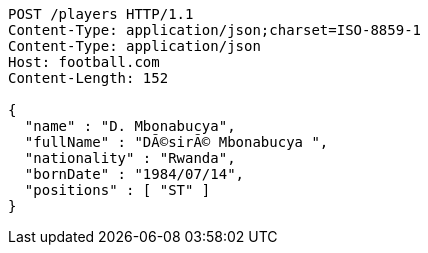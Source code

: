 [source,http,options="nowrap"]
----
POST /players HTTP/1.1
Content-Type: application/json;charset=ISO-8859-1
Content-Type: application/json
Host: football.com
Content-Length: 152

{
  "name" : "D. Mbonabucya",
  "fullName" : "DÃ©sirÃ© Mbonabucya ",
  "nationality" : "Rwanda",
  "bornDate" : "1984/07/14",
  "positions" : [ "ST" ]
}
----